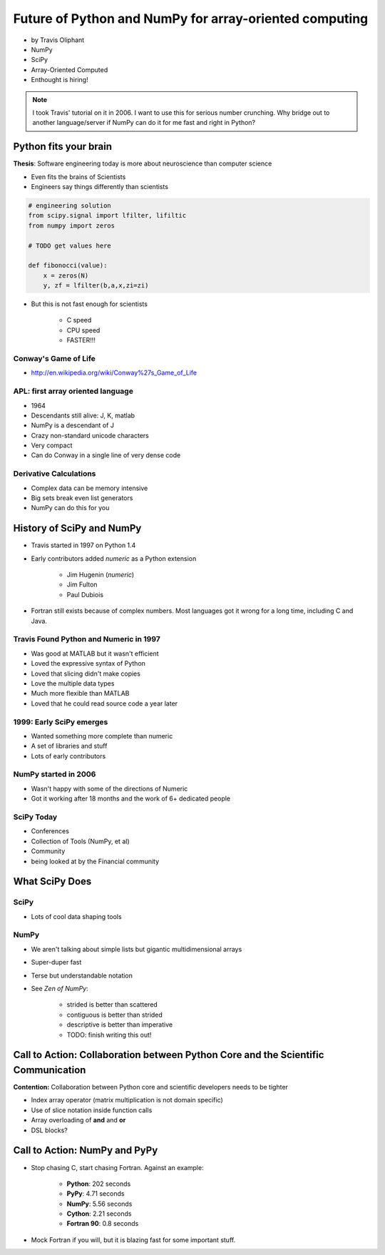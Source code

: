 ========================================================
Future of Python and NumPy for array-oriented computing
========================================================

* by Travis Oliphant

* NumPy
* SciPy
* Array-Oriented Computed
* Enthought is hiring!

.. note:: I took Travis' tutorial on it in 2006. I want to use this for serious number crunching. Why bridge out to another language/server if NumPy can do it for me fast and right in Python?

Python fits your brain
========================

**Thesis**: Software engineering today is more about neuroscience than computer science

* Even fits the brains of Scientists
* Engineers say things differently than scientists

.. sourcecode:: python

    # engineering solution
    from scipy.signal import lfilter, lifiltic
    from numpy import zeros

    # TODO get values here

    def fibonocci(value):
        x = zeros(N)
        y, zf = lfilter(b,a,x,zi=zi)
        
* But this is not fast enough for scientists

    * C speed
    * CPU speed
    * FASTER!!!
        
Conway's Game of Life
----------------------

* http://en.wikipedia.org/wiki/Conway%27s_Game_of_Life


APL: first array oriented language
--------------------------------------------

* 1964
* Descendants still alive: J, K, matlab
* NumPy is a descendant of J
* Crazy non-standard unicode characters
* Very compact
* Can do Conway in a single line of very dense code

Derivative Calculations
------------------------

* Complex data can be memory intensive
* Big sets break even list generators
* NumPy can do this for you

History of SciPy and NumPy
===========================

* Travis started in 1997 on Python 1.4
* Early contributors added `numeric` as a Python extension

    * Jim Hugenin (`numeric`)
    * Jim Fulton
    * Paul Dubiois

* Fortran still exists because of complex numbers. Most languages got it wrong for a long time, including C and Java.


Travis Found Python and Numeric in 1997
------------------------------------------

* Was good at MATLAB but it wasn't efficient
* Loved the expressive syntax of Python
* Loved that slicing didn't make copies
* Love the multiple data types
* Much more flexible than MATLAB
* Loved that he could read source code a year later

1999: Early SciPy emerges
------------------------------

* Wanted something more complete than numeric
* A set of libraries and stuff
* Lots of early contributors

NumPy started in 2006
-----------------------

* Wasn't happy with some of the directions of Numeric
* Got it working after 18 months and the work of 6+ dedicated people

SciPy Today
------------

* Conferences
* Collection of Tools (NumPy, et al)
* Community
* being looked at by the Financial community

What SciPy Does
=====================

SciPy
-----

* Lots of cool data shaping tools

NumPy
------

* We aren't talking about simple lists but gigantic multidimensional arrays
* Super-duper fast
* Terse but understandable notation
* See `Zen of NumPy`:

    * strided is better than scattered
    * contiguous is better than strided
    * descriptive is better than imperative
    * TODO: finish writing this out!


Call to Action: Collaboration between Python Core and the Scientific Communication
==================================================================================

**Contention:** Collaboration between Python core and scientific developers needs to be tighter

* Index array operator (matrix multiplication is not domain specific)
* Use of slice notation inside function calls
* Array overloading of **and** and **or**
* DSL blocks?

Call to Action: NumPy and PyPy
================================

* Stop chasing C, start chasing Fortran. Against an example:

    * **Python**: 202 seconds
    * **PyPy**: 4.71 seconds
    * **NumPy**: 5.56 seconds
    * **Cython**: 2.21 seconds
    * **Fortran 90**: 0.8 seconds

* Mock Fortran if you will, but it is blazing fast for some important stuff.